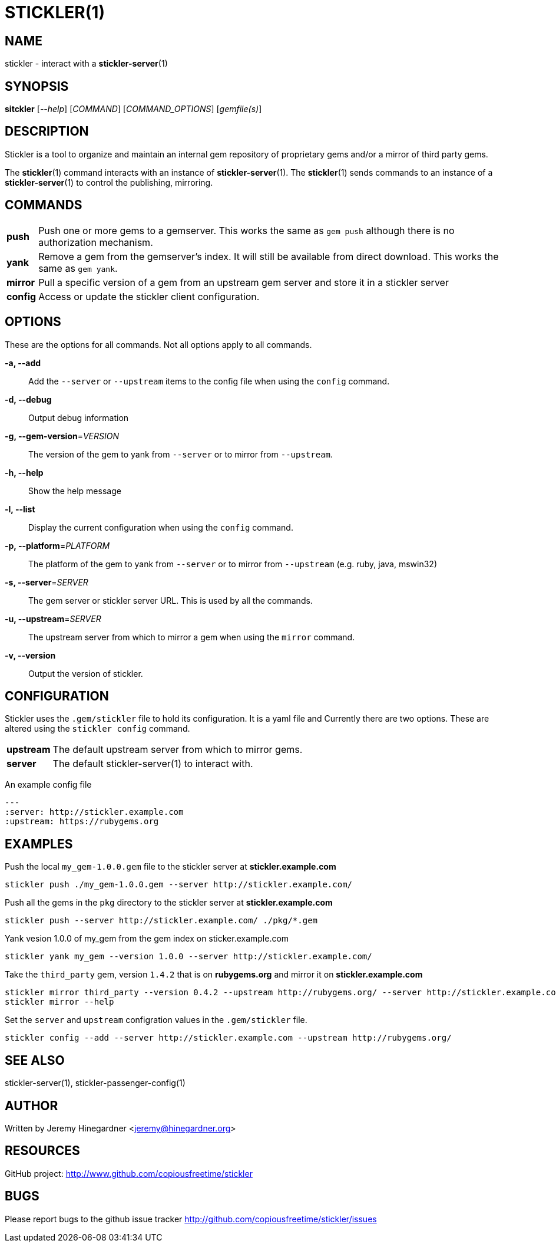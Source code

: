 STICKLER(1)
===========

NAME
----
stickler - interact with a *stickler-server*(1)


SYNOPSIS
--------
*sitckler* ['--help'] ['COMMAND'] ['COMMAND_OPTIONS'] ['gemfile(s)']


DESCRIPTION
-----------

Stickler is a tool to organize and maintain an internal gem repository of
proprietary gems and/or a mirror of third party gems.

The *stickler*(1) command interacts with an instance of *stickler-server*(1).
The *stickler*(1) sends commands to an instance of a *stickler-server*(1) to
control the publishing, mirroring.

COMMANDS
--------
[horizontal]
*push*:: Push one or more gems to a gemserver.  This works the same as `gem
push` although there is no authorization mechanism.

*yank*:: Remove a gem from the gemserver's index.  It will still be available
from direct download.  This works the same as `gem yank`.

*mirror*:: Pull a specific version of a gem from an upstream gem server and
store it in a stickler server

*config*:: Access or update the stickler client configuration.


OPTIONS
-------
These are the options for all commands.  Not all options apply to all commands.

*-a, --add*::
    Add the `--server` or `--upstream` items to the config file when using the
    `config` command.

*-d, --debug*::
    Output debug information

*-g, --gem-version*='VERSION'::
    The version of the gem to yank from `--server` or to mirror from
    `--upstream`.

*-h, --help*::
    Show the help message

*-l, --list*::
    Display the current configuration when using the `config` command.

*-p, --platform*='PLATFORM'::
    The platform of the gem to yank from `--server` or to mirror from
    `--upstream` (e.g.  ruby, java, mswin32)

*-s, --server*='SERVER'::
    The gem server or stickler server URL.  This is used by all the commands.

*-u, --upstream*='SERVER'::
    The upstream server from which to mirror a gem when using the `mirror` command.

*-v, --version*::
    Output the version of stickler.


CONFIGURATION
-------------
Stickler uses the `.gem/stickler` file to hold its configuration.  It is a yaml
file and Currently there are two options.  These are altered using the `stickler
config` command.

[horizontal]
*upstream*:: The default upstream server from which to mirror gems.
*server*::   The default stickler-server(1) to interact with.

An example config file

------------------------------------
--- 
:server: http://stickler.example.com
:upstream: https://rubygems.org
------------------------------------


EXAMPLES
--------
Push the local `my_gem-1.0.0.gem` file to the stickler server at
*stickler.example.com*

----------------------------------------------------------------------
stickler push ./my_gem-1.0.0.gem --server http://stickler.example.com/
----------------------------------------------------------------------

Push all the gems in the `pkg` directory to the stickler server at
*stickler.example.com*

----------------------------------------------------------------------
stickler push --server http://stickler.example.com/ ./pkg/*.gem 
----------------------------------------------------------------------

Yank vesion 1.0.0 of my_gem from the gem index on sticker.example.com

--------------------------------------------------------------------------
stickler yank my_gem --version 1.0.0 --server http://stickler.example.com/
--------------------------------------------------------------------------

Take the +third_party+ gem, version +1.4.2+ that is on *rubygems.org* and mirror it
on *stickler.example.com*

-----------------------------------------------------------------------------------------------------------------
stickler mirror third_party --version 0.4.2 --upstream http://rubygems.org/ --server http://stickler.example.com/
stickler mirror --help 
-----------------------------------------------------------------------------------------------------------------

Set the `server` and `upstream` configration values in the `.gem/stickler` file.

------------------------------------------------------------------------------------------
stickler config --add --server http://stickler.example.com --upstream http://rubygems.org/
------------------------------------------------------------------------------------------

SEE ALSO
--------
stickler-server(1), stickler-passenger-config(1)

AUTHOR
------
Written by Jeremy Hinegardner <jeremy@hinegardner.org>

RESOURCES
---------
GitHub project: http://www.github.com/copiousfreetime/stickler

BUGS
----
Please report bugs to the github issue tracker
http://github.com/copiousfreetime/stickler/issues

